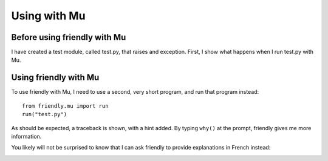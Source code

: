 
Using with Mu
=============


Before using friendly with Mu
----------------------------------------

I have created a test module, called test.py, that raises
and exception.
First, I show what happens when I run test.py with Mu.

.. image:: images/test_problem.png
   :scale: 50 %
   :alt: Mu running test_problem

Using friendly with Mu
--------------------------------

To use friendly with Mu, I need to use a second,
very short program, and run that program instead::

    from friendly.mu import run
    run("test.py")

.. image:: images/test_problem_friendly.png
   :scale: 60 %
   :alt: Mu with friendly running test_problem

As should be expected, a traceback is shown, with a hint added.
By typing ``why()`` at the prompt, friendly gives me
more information.


You likely will not be surprised to know that
I can ask friendly to provide explanations in French instead:

.. image:: images/test_problem_fr.png
   :scale: 60 %
   :alt: Mu with friendly running test_problem


.. todo::

    Find a way to produce coloured output in Mu's REPL after code execution.
    Note that **this REPL** is not a Jupyter QtConsole, unlike what was shown
    about Mu's REPL before.
